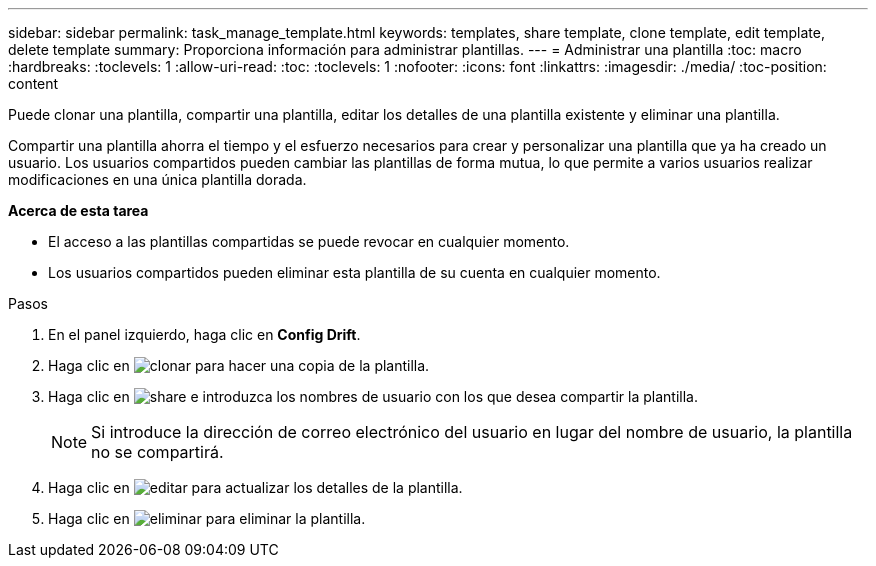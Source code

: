 ---
sidebar: sidebar 
permalink: task_manage_template.html 
keywords: templates, share template, clone template, edit template, delete template 
summary: Proporciona información para administrar plantillas. 
---
= Administrar una plantilla
:toc: macro
:hardbreaks:
:toclevels: 1
:allow-uri-read: 
:toc: 
:toclevels: 1
:nofooter: 
:icons: font
:linkattrs: 
:imagesdir: ./media/
:toc-position: content


[role="lead"]
Puede clonar una plantilla, compartir una plantilla, editar los detalles de una plantilla existente y eliminar una plantilla.

Compartir una plantilla ahorra el tiempo y el esfuerzo necesarios para crear y personalizar una plantilla que ya ha creado un usuario. Los usuarios compartidos pueden cambiar las plantillas de forma mutua, lo que permite a varios usuarios realizar modificaciones en una única plantilla dorada.

*Acerca de esta tarea*

* El acceso a las plantillas compartidas se puede revocar en cualquier momento.
* Los usuarios compartidos pueden eliminar esta plantilla de su cuenta en cualquier momento.


.Pasos
. En el panel izquierdo, haga clic en *Config Drift*.
. Haga clic en image:clone_icon.png["clonar"] para hacer una copia de la plantilla.
. Haga clic en image:share_icon.png["share"] e introduzca los nombres de usuario con los que desea compartir la plantilla.
+

NOTE: Si introduce la dirección de correo electrónico del usuario en lugar del nombre de usuario, la plantilla no se compartirá.

. Haga clic en image:edit_icon.png["editar"] para actualizar los detalles de la plantilla.
. Haga clic en image:delete_icon.png["eliminar"] para eliminar la plantilla.

